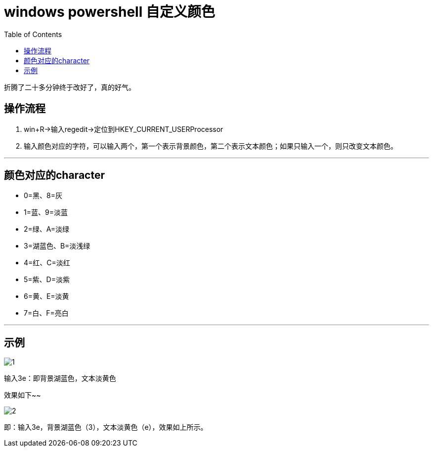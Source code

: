 = windows powershell 自定义颜色
:page-description: windows powershell 自定义颜色
:page-category: 归档
:page-image: https://img.hacpai.com/bing/20180828.jpg?imageView2/1/w/1280/h/720/interlace/1/q/100
:page-href: /articles/2018/05/22/1546344586774.html
:page-created: 1526939400000
:page-modified: 1546346501523
:toc:

折腾了二十多分钟终于改好了，真的好气。

== 操作流程

[arabic]
. win+R->输入regedit->定位到HKEY_CURRENT_USERProcessor
. 输入颜色对应的字符，可以输入两个，第一个表示背景颜色，第二个表示文本颜色；如果只输入一个，则只改变文本颜色。

'''''

== 颜色对应的character

* 0=黑、8=灰
* 1=蓝、9=淡蓝
* 2=绿、A=淡绿
* 3=湖蓝色、B=淡浅绿
* 4=红、C=淡红
* 5=紫、D=淡紫
* 6=黄、E=淡黄
* 7=白、F=亮白

'''''

== 示例

image::https://resources.echocow.cn/image/blog/windwos1.1.png[1]

输入3e：即背景湖蓝色，文本淡黄色

效果如下~~

image::https://resources.echocow.cn/image/blog/windwos1.2.png[2]

即：输入3e，背景湖蓝色（3），文本淡黄色（e），效果如上所示。


